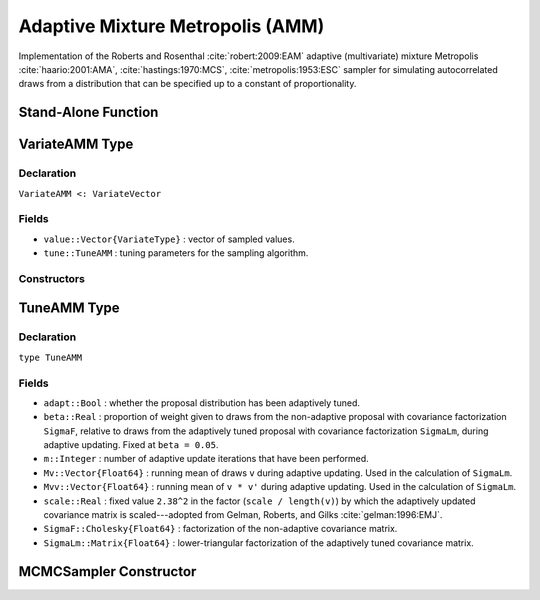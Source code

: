 .. index:: Sampling Functions; Adaptive Mixture Metropolis

Adaptive Mixture Metropolis (AMM)
---------------------------------

Implementation of the Roberts and Rosenthal :cite:`robert:2009:EAM` adaptive (multivariate) mixture Metropolis :cite:`haario:2001:AMA`, :cite:`hastings:1970:MCS`, :cite:`metropolis:1953:ESC` sampler for simulating autocorrelated draws from a distribution that can be specified up to a constant of proportionality.

Stand-Alone Function
^^^^^^^^^^^^^^^^^^^^

.. function:: amm!(v::VariateAMM, SigmaF::Cholesky{Float64}, logf::Function; \
                adapt::Bool=false)

	Simulate one draw from a target distribution using an adaptive mixture Metropolis sampler.
	
	**Arguments**
	
		* ``v`` : current state of parameters to be simulated.  When running the sampler in adaptive mode, the ``v`` argument in a successive call to the function should contain the ``tune`` field returned by the previous call.
		* ``SigmaF`` : Cholesky factorization of the covariance matrix for the non-adaptive multivariate normal proposal distribution.
		* ``logf`` : function to compute the log-transformed density (up to a normalizing constant) at ``v.value``.
		* ``adapt`` : whether to adaptively update the proposal distribution.
		
	**Value**
	
		Returns ``v`` updated with the simulated values and associated tuning parameters.
	
	**Example**
	
		.. literalinclude:: amm.jl
			:language: julia
					
.. index:: VariateAMM

VariateAMM Type
^^^^^^^^^^^^^^^

Declaration
```````````

``VariateAMM <: VariateVector``

Fields
``````

* ``value::Vector{VariateType}`` : vector of sampled values.
* ``tune::TuneAMM`` : tuning parameters for the sampling algorithm.

Constructors
````````````

.. function:: VariateAMM(x::Vector{VariateType}, tune::TuneAMM)
              VariateAMM(x::Vector{VariateType}, tune=nothing)

	Construct a ``VariateAMM`` object that stores values and tuning parameters for adaptive mixture Metropolis sampling.
	
	**Arguments**
	
		* ``x`` : vector of sampled values.
		* ``tune`` : tuning parameters for the sampling algorithm.  If ``nothing`` is supplied, parameters are set to their defaults.
		
	**Value**
	
		Returns a ``VariateAMM`` type object with fields pointing to the values supplied to arguments ``x`` and ``tune``.
		

.. index:: TuneAMM

TuneAMM Type
^^^^^^^^^^^^

Declaration
```````````

``type TuneAMM``

Fields
``````
* ``adapt::Bool`` : whether the proposal distribution has been adaptively tuned. 
* ``beta::Real`` : proportion of weight given to draws from the non-adaptive proposal with covariance factorization ``SigmaF``, relative to draws from the adaptively tuned proposal with covariance factorization ``SigmaLm``, during adaptive updating.  Fixed at ``beta = 0.05``.
* ``m::Integer`` : number of adaptive update iterations that have been performed.
* ``Mv::Vector{Float64}`` : running mean of draws ``v`` during adaptive updating.  Used in the calculation of ``SigmaLm``.
* ``Mvv::Vector{Float64}`` : running mean of ``v * v'`` during adaptive updating.  Used in the calculation of ``SigmaLm``.
* ``scale::Real`` : fixed value ``2.38^2`` in the factor (``scale / length(v)``) by which the adaptively updated covariance matrix is scaled---adopted from Gelman, Roberts, and Gilks :cite:`gelman:1996:EMJ`.
* ``SigmaF::Cholesky{Float64}`` : factorization of the non-adaptive covariance matrix.
* ``SigmaLm::Matrix{Float64}`` : lower-triangular factorization of the adaptively tuned covariance matrix.

MCMCSampler Constructor
^^^^^^^^^^^^^^^^^^^^^^^

.. function:: AMM(params::Vector{T<:String}, Sigma::Matrix{U:<Real}; \
				adapt::Symbol=:all)

	Construct an ``MCMCSampler`` object for adaptive mixture Metropolis sampling.
	
	**Arguments**
	
		* ``params`` : named stochastic nodes to be updated with the sampler.
		* ``Sigma`` : covariance matrix for the non-adaptive multivariate normal proposal distribution.
		* ``adapt`` : type of adaptation phase.  Options are
			* ``:all`` : adapt proposal during all iterations.
			* ``:burnin`` : adapt proposal during burn-in iterations.
			* ``:none`` : no adaptation (multivariate Metropolis sampling with fixed proposal).

	**Value**
	
		Returns an ``MCMCSampler`` type object.
